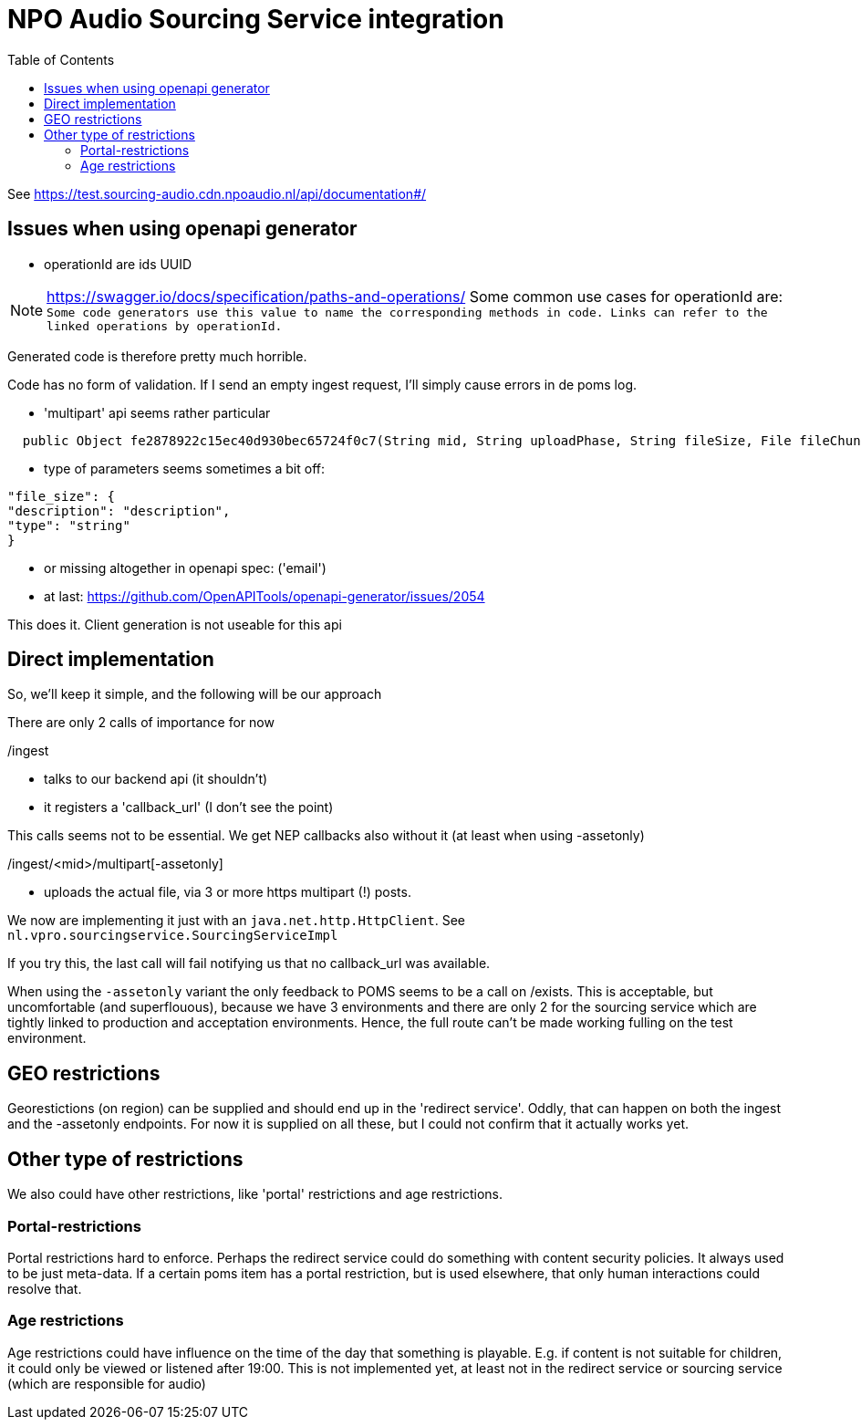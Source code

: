 = NPO Audio Sourcing Service integration
:toc:

See https://test.sourcing-audio.cdn.npoaudio.nl/api/documentation#/


== Issues when using openapi generator

- operationId are ids  UUID

NOTE: https://swagger.io/docs/specification/paths-and-operations/
Some common use cases for operationId are:``
Some code generators use this value to name the corresponding methods in code.
Links can refer to the linked operations by operationId.``

Generated code is therefore pretty much horrible.


Code has no form of validation. If I send an empty ingest request, I'll simply cause errors in de poms log.

- 'multipart' api seems rather particular
[source, java]
----
  public Object fe2878922c15ec40d930bec65724f0c7(String mid, String uploadPhase, String fileSize, File fileChunk) throws ApiException{
----

- type of parameters seems sometimes a bit off:

[source, json]
----
"file_size": {
"description": "description",
"type": "string"
}
----


- or missing altogether in openapi spec: ('email')

- at last: https://github.com/OpenAPITools/openapi-generator/issues/2054

This does it. Client generation is not useable for this api


== Direct implementation

So, we'll keep it simple, and the following will be our approach

There are only 2 calls of importance for now

/ingest

* talks to our backend api (it shouldn't)
* it registers a 'callback_url'  (I don't see the point)

This calls seems not to be essential. We get NEP callbacks also without it (at least when using -assetonly)

/ingest/<mid>/multipart[-assetonly]

-  uploads the actual file, via 3 or more https multipart (!) posts.

We now are implementing it just with an `java.net.http.HttpClient`. See `nl.vpro.sourcingservice.SourcingServiceImpl`

If you try this, the last call will fail notifying us that no callback_url was available.

When using the `-assetonly` variant the only feedback to POMS seems to be a call on /exists. This is acceptable, but uncomfortable (and superflouous), because we have 3 environments and there are only 2 for the sourcing service which are tightly linked to production and acceptation environments. Hence, the full route can't be made working fulling on the test environment.

== GEO restrictions

Georestictions (on region) can be supplied and should end up in the 'redirect service'. Oddly, that can happen on both the ingest and the -assetonly endpoints. For now it is supplied on all these, but I could not confirm that it actually works yet.

== Other type of restrictions


We also could have other restrictions, like 'portal' restrictions and age restrictions.

=== Portal-restrictions
Portal restrictions  hard to enforce. Perhaps the redirect service could do something with content security policies. It always used to be just meta-data. If a certain poms item has a portal restriction, but is used elsewhere, that only human interactions could resolve that.

=== Age restrictions
Age restrictions could have influence on the time of the day that something is playable. E.g. if content is not suitable for children, it could only be viewed or listened after 19:00. This is not implemented yet, at least not in the redirect service or sourcing service (which are responsible for audio)








